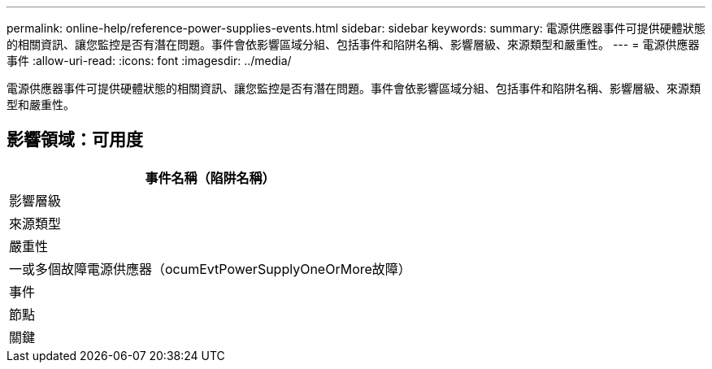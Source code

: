 ---
permalink: online-help/reference-power-supplies-events.html 
sidebar: sidebar 
keywords:  
summary: 電源供應器事件可提供硬體狀態的相關資訊、讓您監控是否有潛在問題。事件會依影響區域分組、包括事件和陷阱名稱、影響層級、來源類型和嚴重性。 
---
= 電源供應器事件
:allow-uri-read: 
:icons: font
:imagesdir: ../media/


[role="lead"]
電源供應器事件可提供硬體狀態的相關資訊、讓您監控是否有潛在問題。事件會依影響區域分組、包括事件和陷阱名稱、影響層級、來源類型和嚴重性。



== 影響領域：可用度

|===
| 事件名稱（陷阱名稱） 


| 影響層級 


| 來源類型 


| 嚴重性 


 a| 
一或多個故障電源供應器（ocumEvtPowerSupplyOneOrMore故障）



 a| 
事件



 a| 
節點



 a| 
關鍵

|===